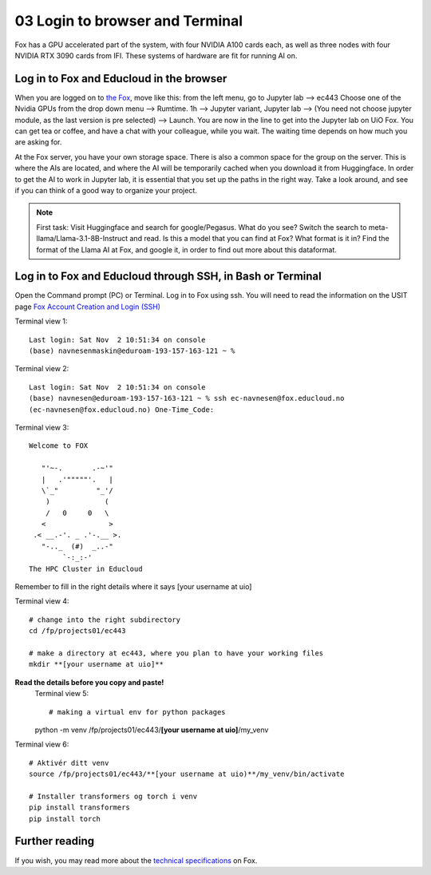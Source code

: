 .. _03_login:
03 Login to browser and Terminal
=====================
.. index:: Fox, server, CUDA, A100, GPU, hardware

Fox has a GPU accelerated part of the system, with four NVIDIA A100 cards each, as well as three nodes with four NVIDIA RTX 3090 cards from IFI. These systems of hardware are fit for running AI on.

Log in to Fox and Educloud in the browser
-----------------------------------------
When you are logged on to `the Fox <https://oidc.fp.educloud.no/>`_, move like this: from the left menu, go to Jupyter lab --> ec443 Choose one of the Nvidia GPUs from the drop down menu --> Rumtime. 1h --> Jupyter variant, Jupyter lab --> (You need not choose jupyter module, as the last version is pre selected) -->  Launch. You are now in the line to get into the Jupyter lab on UiO Fox. You can get tea or coffee, and have a chat with your colleague, while you wait. The waiting time depends on how much you are asking for.

.. image:: fox_skjermbilde.png

At the Fox server, you have your own storage space. There is also a common space for the group on the server. This is where the AIs are located, and where the AI will be temporarily cached when you download it from Huggingface. In order to get the AI to work in Jupyter lab, it is essential that you set up the paths in the right way. Take a look around, and see if you can think of a good way to organize your project. 

.. note::

   First task: Visit Huggingface and search for google/Pegasus. What do you see? Switch the search to meta-llama/Llama-3.1-8B-Instruct and read. Is this a model that you can find at Fox? What format is it in? Find the format of the Llama AI at Fox, and google it, in order to find out more about this dataformat.



Log in to Fox and Educloud through SSH, in Bash or Terminal
-------------------------------------------------

.. index:: login, ssh, bash, terminal


Open the Command prompt (PC) or Terminal. Log in to Fox using ssh. You will need to read the information on the USIT page `Fox Account Creation and Login (SSH) <https://www.uio.no/english/services/it/research/platforms/edu-research/help/fox/account-login.md>`_

Terminal view 1::
   
   Last login: Sat Nov  2 10:51:34 on console
   (base) navnesenmaskin@eduroam-193-157-163-121 ~ %



Terminal view 2::
   
   Last login: Sat Nov  2 10:51:34 on console
   (base) navnesen@eduroam-193-157-163-121 ~ % ssh ec-navnesen@fox.educloud.no
   (ec-navnesen@fox.educloud.no) One-Time_Code: 



Terminal view 3::

   Welcome to FOX

      "'~-.       .-~'"
      |   .'"""""'.   |
      \`_"         "_'/
       )             (
       /   0     0   \
      <               >
    .< __.-'. _ .'-.__ >.
      "-.._  (#)  _..-"
           `-:_:-'
   The HPC Cluster in Educloud

Remember to fill in the right details where it says [your username at uio]

Terminal view 4::

   # change into the right subdirectory
   cd /fp/projects01/ec443
   
   # make a directory at ec443, where you plan to have your working files
   mkdir **[your username at uio]**

**Read the details before you copy and paste!**
   Terminal view 5::

   # making a virtual env for python packages
   python -m venv /fp/projects01/ec443/**[your username at uio]**/my_venv
   
Terminal view 6::

   # Aktivér ditt venv
   source /fp/projects01/ec443/**[your username at uio)**/my_venv/bin/activate

   # Installer transformers og torch i venv
   pip install transformers
   pip install torch

Further reading
--------------
If you wish, you may read more about the `technical specifications <https://www.uio.no/english/services/it/research/platforms/edu-research/help/fox/system-overview.md>`_ on Fox.


